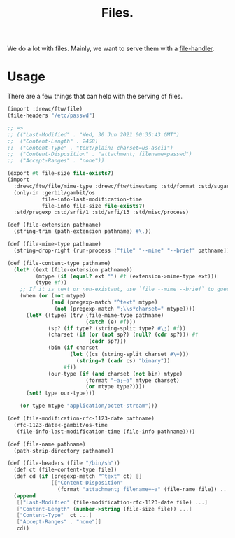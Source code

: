 #+TITLE: Files.

We do a lot with files. Mainly, we want to serve them with a [[file:httpd/file-handler.org][file-handler]].


* Usage

There are a few things that can help with the serving of files.

#+begin_src scheme
(import :drewc/ftw/file)
(file-headers "/etc/passwd")

;; =>
;; (("Last-Modified" . "Wed, 30 Jun 2021 00:35:43 GMT")
;;  ("Content-Length" . 2458)
;;  ("Content-Type" . "text/plain; charset=us-ascii")
;;  ("Content-Disposition" . "attachment; filename=passwd")
;;  ("Accept-Ranges" . "none"))
#+end_src

#+BEGIN_SRC scheme :padline no :tangle "../ftw/file.ss"
(export #t file-size file-exists?)
(import
  :drewc/ftw/file/mime-type :drewc/ftw/timestamp :std/format :std/sugar
  (only-in :gerbil/gambit/os
           file-info-last-modification-time
           file-info file-size file-exists?)
  :std/pregexp :std/srfi/1 :std/srfi/13 :std/misc/process)

(def (file-extension pathname)
  (string-trim (path-extension pathname) #\.))

(def (file-mime-type pathname)
  (string-drop-right (run-process ["file" "--mime" "--brief" pathname]) 1))

(def (file-content-type pathname)
  (let* ((ext (file-extension pathname))
         (mtype (if (equal? ext "") #f (extension->mime-type ext)))
         (type #f))
    ;; If it is text or non-existant, use `file --mime --brief` to guess the encoding
    (when (or (not mtype)
              (and (pregexp-match "^text" mtype)
               (not (pregexp-match ";\\s*charset=" mtype))))
      (let* ((type? (try (file-mime-type pathname)
                         (catch (e) #f)))
             (sp? (if type? (string-split type? #\;) #f))
             (charset (if (or (not sp?) (null? (cdr sp?))) #f
                          (cadr sp?)))
             (bin (if charset
                    (let ((cs (string-split charset #\=)))
                      (string=? (cadr cs) "binary"))
                  #f))
             (our-type (if (and charset (not bin) mtype)
                         (format "~a;~a" mtype charset)
                         (or mtype type?))))
      (set! type our-type)))

    (or type mtype "application/octet-stream")))

(def (file-modification-rfc-1123-date pathname)
  (rfc-1123-date<-gambit/os-time
   (file-info-last-modification-time (file-info pathname))))

(def (file-name pathname)
  (path-strip-directory pathname))

(def (file-headers (file "/bin/sh"))
  (def ct (file-content-type file))
  (def cd (if (pregexp-match "^text" ct) []
              [["Content-Disposition"
                (format "attachment; filename=~a" (file-name file)) ...]]))
  (append
   [["Last-Modified" (file-modification-rfc-1123-date file) ...]
   ["Content-Length" (number->string (file-size file)) ...]
   ["Content-Type"  ct ...]
   ["Accept-Ranges" . "none"]]
   cd))
#+END_SRC
